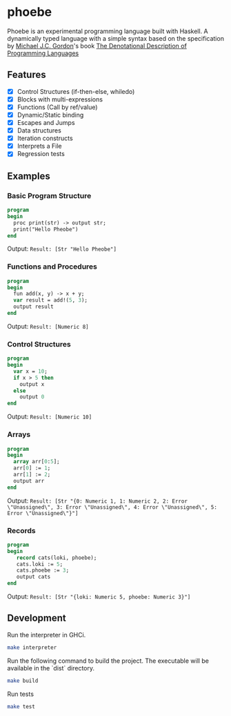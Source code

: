 * phoebe
:PROPERTIES:
:CUSTOM_ID: phoebe
:END:

Phoebe is an experimental programming language built with Haskell.  A
dynamically typed language with a simple syntax based on the
specification by [[https://www.cl.cam.ac.uk/archive/mjcg/][Michael J.C. Gordon]]'s book [[https://link.springer.com/book/10.1007/978-1-4612-6228-2][The Denotational
Description of Programming Languages]]

** Features
:PROPERTIES:
:CUSTOM_ID: features
:END:

  - [X] Control Structures (if-then-else, whiledo)
  - [X] Blocks with multi-expressions
  - [X] Functions (Call by ref/value)
  - [X] Dynamic/Static binding
  - [X] Escapes and Jumps
  - [X] Data structures
  - [X] Iteration constructs
  - [X] Interprets a File
  - [X] Regression tests


** Examples
:PROPERTIES:
:CUSTOM_ID: examples
:END:

*** Basic Program Structure
:PROPERTIES:
:CUSTOM_ID: basic-program-structure
:END:
#+BEGIN_SRC pascal
  program
  begin
    proc print(str) -> output str;
    print("Hello Pheobe")
  end
#+END_SRC

Output: =Result: [Str "Hello Pheobe"]=

*** Functions and Procedures
:PROPERTIES:
:CUSTOM_ID: functions-and-procedures
:END:
#+BEGIN_SRC pascal
  program
  begin
    fun add(x, y) -> x + y;
    var result = add!(5, 3);
    output result
  end
#+END_SRC

Output: =Result: [Numeric 8]=

*** Control Structures
:PROPERTIES:
:CUSTOM_ID: control-structures
:END:
#+BEGIN_SRC pascal
  program
  begin
    var x = 10;
    if x > 5 then
      output x
    else
      output 0
  end
#+END_SRC

Output: =Result: [Numeric 10]=

*** Arrays
:PROPERTIES:
:CUSTOM_ID: arrays
:END:

#+begin_src pascal
  program
  begin
    array arr[0:5];
    arr[0] := 1;
    arr[1] := 2;
    output arr
  end
#+end_src

Output: =Result: [Str "{0: Numeric 1, 1: Numeric 2, 2: Error \"Unassigned\", 3: Error \"Unassigned\", 4: Error \"Unassigned\", 5: Error \"Unassigned\"}"]=

*** Records
:PROPERTIES:
:CUSTOM_ID: records
:END:

#+begin_src pascal
  program
  begin
     record cats(loki, phoebe);
     cats.loki := 5;
     cats.phoebe := 3;
     output cats
  end
#+end_src

Output: =Result: [Str "{loki: Numeric 5, phoebe: Numeric 3}"]=


** Development
:PROPERTIES:
:CUSTOM_ID: development
:END:

Run the interpreter in GHCi.

#+BEGIN_SRC sh
  make interpreter
#+END_SRC 

Run the following command to build the project. The executable will be
available in the `dist` directory.

#+BEGIN_SRC sh
    make build
#+END_SRC

Run tests

#+BEGIN_SRC sh
  make test
#+END_SRC

